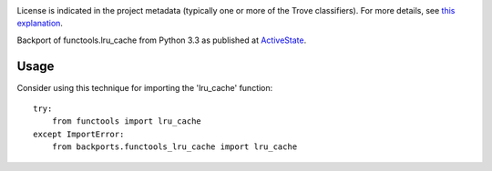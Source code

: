 .. image:: https://img.shields.io/pypi/v/backports.functools_lru_cache.svg
   :target: https://pypi.org/project/backports.functools_lru_cache

.. image:: https://img.shields.io/pypi/pyversions/backports.functools_lru_cache.svg

.. image:: https://img.shields.io/pypi/dm/backports.functools_lru_cache.svg

.. image:: https://img.shields.io/travis/jaraco/backports.functools_lru_cache/master.svg
   :target: http://travis-ci.org/jaraco/backports.functools_lru_cache

License is indicated in the project metadata (typically one or more
of the Trove classifiers). For more details, see `this explanation
<https://github.com/jaraco/skeleton/issues/1>`_.

Backport of functools.lru_cache from Python 3.3 as published at `ActiveState
<http://code.activestate.com/recipes/578078/>`_.

Usage
-----

Consider using this technique for importing the 'lru_cache' function::

    try:
        from functools import lru_cache
    except ImportError:
        from backports.functools_lru_cache import lru_cache


